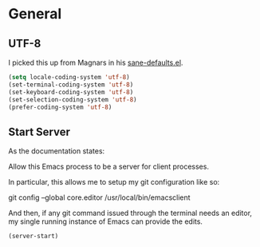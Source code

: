 * General

** UTF-8

  I picked this up from Magnars in his [[https://github.com/magnars/.emacs.d/blob/master/sane-defaults.el][sane-defaults.el]].

#+begin_src emacs-lisp
  (setq locale-coding-system 'utf-8)
  (set-terminal-coding-system 'utf-8)
  (set-keyboard-coding-system 'utf-8)
  (set-selection-coding-system 'utf-8)
  (prefer-coding-system 'utf-8)
#+end_src

** Start Server

  As the documentation states:

    Allow this Emacs process to be a server for client processes.

  In particular, this allows me to setup my git configuration like so:

     git config --global core.editor /usr/local/bin/emacsclient

  And then, if any git command issued through the terminal needs an
  editor, my single running instance of Emacs can provide the edits.

#+begin_src emacs-lisp
  (server-start)
#+end_src
